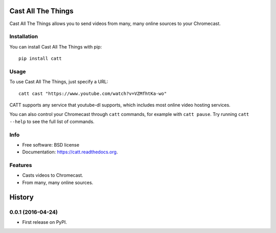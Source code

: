 ===============================
Cast All The Things
===============================

.. image:: https://img.shields.io/pypi/v/catt.svg
        :target: https://pypi.python.org/pypi/catt

.. image:: https://img.shields.io/travis/skorokithakis/catt.svg
        :target: https://travis-ci.org/skorokithakis/catt


Cast All The Things allows you to send videos from many, many online sources to your Chromecast.

Installation
------------

You can install Cast All The Things with pip::

    pip install catt

Usage
-----

To use Cast All The Things, just specify a URL::

    catt cast "https://www.youtube.com/watch?v=VZMfhtKa-wo"

CATT supports any service that youtube-dl supports, which includes most online
video hosting services.

You can also control your Chromecast through ``catt`` commands, for example with
``catt pause``. Try running ``catt --help`` to see the full list of commands.


Info
----

* Free software: BSD license
* Documentation: https://catt.readthedocs.org.

Features
--------

* Casts videos to Chromecast.
* From many, many online sources.


=======
History
=======

0.0.1 (2016-04-24)
------------------

* First release on PyPI.


